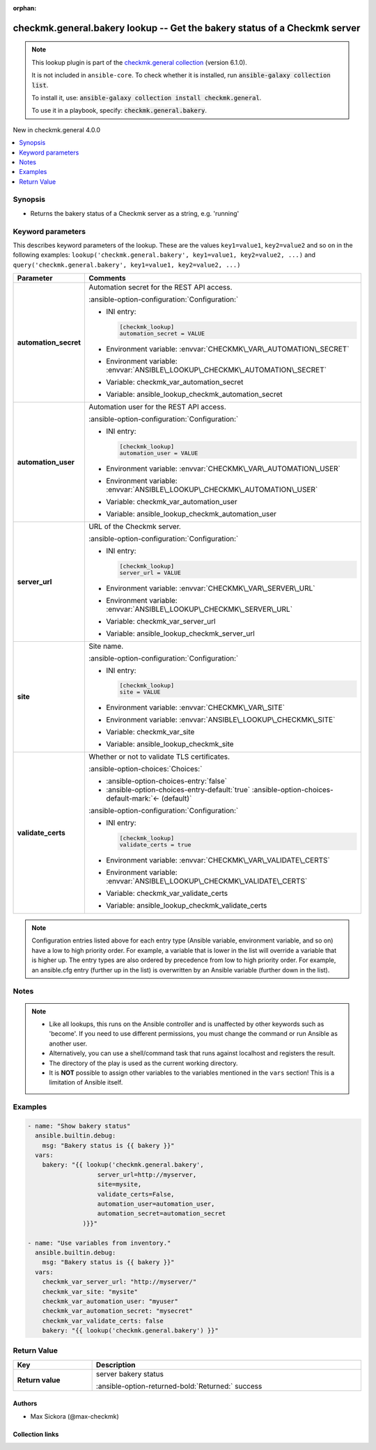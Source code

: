 .. Document meta

:orphan:

.. |antsibull-internal-nbsp| unicode:: 0xA0
    :trim:

.. meta::
  :antsibull-docs: 2.20.0

.. Anchors

.. _ansible_collections.checkmk.general.bakery_lookup:

.. Anchors: short name for ansible.builtin

.. Title

checkmk.general.bakery lookup -- Get the bakery status of a Checkmk server
++++++++++++++++++++++++++++++++++++++++++++++++++++++++++++++++++++++++++

.. Collection note

.. note::
    This lookup plugin is part of the `checkmk.general collection <https://galaxy.ansible.com/ui/repo/published/checkmk/general/>`_ (version 6.1.0).

    It is not included in ``ansible-core``.
    To check whether it is installed, run :code:`ansible-galaxy collection list`.

    To install it, use: :code:`ansible-galaxy collection install checkmk.general`.

    To use it in a playbook, specify: :code:`checkmk.general.bakery`.

.. version_added

.. rst-class:: ansible-version-added

New in checkmk.general 4.0.0

.. contents::
   :local:
   :depth: 1

.. Deprecated


Synopsis
--------

.. Description

- Returns the bakery status of a Checkmk server as a string, e.g. 'running'


.. Aliases


.. Requirements






.. Options

Keyword parameters
------------------

This describes keyword parameters of the lookup. These are the values ``key1=value1``, ``key2=value2`` and so on in the following
examples: ``lookup('checkmk.general.bakery', key1=value1, key2=value2, ...)`` and ``query('checkmk.general.bakery', key1=value1, key2=value2, ...)``

.. tabularcolumns:: \X{1}{3}\X{2}{3}

.. list-table::
  :width: 100%
  :widths: auto
  :header-rows: 1
  :class: longtable ansible-option-table

  * - Parameter
    - Comments

  * - .. raw:: html

        <div class="ansible-option-cell">
        <div class="ansibleOptionAnchor" id="parameter-automation_secret"></div>

      .. _ansible_collections.checkmk.general.bakery_lookup__parameter-automation_secret:

      .. rst-class:: ansible-option-title

      **automation_secret**

      .. raw:: html

        <a class="ansibleOptionLink" href="#parameter-automation_secret" title="Permalink to this option"></a>

      .. ansible-option-type-line::

        :ansible-option-type:`string` / :ansible-option-required:`required`




      .. raw:: html

        </div>

    - .. raw:: html

        <div class="ansible-option-cell">

      Automation secret for the REST API access.


      .. rst-class:: ansible-option-line

      :ansible-option-configuration:`Configuration:`

      - INI entry:

        .. code-block:: ini

          [checkmk_lookup]
          automation_secret = VALUE


      - Environment variable: :envvar:`CHECKMK\_VAR\_AUTOMATION\_SECRET`

      - Environment variable: :envvar:`ANSIBLE\_LOOKUP\_CHECKMK\_AUTOMATION\_SECRET`

      - Variable: checkmk\_var\_automation\_secret

      - Variable: ansible\_lookup\_checkmk\_automation\_secret


      .. raw:: html

        </div>

  * - .. raw:: html

        <div class="ansible-option-cell">
        <div class="ansibleOptionAnchor" id="parameter-automation_user"></div>

      .. _ansible_collections.checkmk.general.bakery_lookup__parameter-automation_user:

      .. rst-class:: ansible-option-title

      **automation_user**

      .. raw:: html

        <a class="ansibleOptionLink" href="#parameter-automation_user" title="Permalink to this option"></a>

      .. ansible-option-type-line::

        :ansible-option-type:`string` / :ansible-option-required:`required`




      .. raw:: html

        </div>

    - .. raw:: html

        <div class="ansible-option-cell">

      Automation user for the REST API access.


      .. rst-class:: ansible-option-line

      :ansible-option-configuration:`Configuration:`

      - INI entry:

        .. code-block:: ini

          [checkmk_lookup]
          automation_user = VALUE


      - Environment variable: :envvar:`CHECKMK\_VAR\_AUTOMATION\_USER`

      - Environment variable: :envvar:`ANSIBLE\_LOOKUP\_CHECKMK\_AUTOMATION\_USER`

      - Variable: checkmk\_var\_automation\_user

      - Variable: ansible\_lookup\_checkmk\_automation\_user


      .. raw:: html

        </div>

  * - .. raw:: html

        <div class="ansible-option-cell">
        <div class="ansibleOptionAnchor" id="parameter-server_url"></div>

      .. _ansible_collections.checkmk.general.bakery_lookup__parameter-server_url:

      .. rst-class:: ansible-option-title

      **server_url**

      .. raw:: html

        <a class="ansibleOptionLink" href="#parameter-server_url" title="Permalink to this option"></a>

      .. ansible-option-type-line::

        :ansible-option-type:`string` / :ansible-option-required:`required`




      .. raw:: html

        </div>

    - .. raw:: html

        <div class="ansible-option-cell">

      URL of the Checkmk server.


      .. rst-class:: ansible-option-line

      :ansible-option-configuration:`Configuration:`

      - INI entry:

        .. code-block:: ini

          [checkmk_lookup]
          server_url = VALUE


      - Environment variable: :envvar:`CHECKMK\_VAR\_SERVER\_URL`

      - Environment variable: :envvar:`ANSIBLE\_LOOKUP\_CHECKMK\_SERVER\_URL`

      - Variable: checkmk\_var\_server\_url

      - Variable: ansible\_lookup\_checkmk\_server\_url


      .. raw:: html

        </div>

  * - .. raw:: html

        <div class="ansible-option-cell">
        <div class="ansibleOptionAnchor" id="parameter-site"></div>

      .. _ansible_collections.checkmk.general.bakery_lookup__parameter-site:

      .. rst-class:: ansible-option-title

      **site**

      .. raw:: html

        <a class="ansibleOptionLink" href="#parameter-site" title="Permalink to this option"></a>

      .. ansible-option-type-line::

        :ansible-option-type:`string` / :ansible-option-required:`required`




      .. raw:: html

        </div>

    - .. raw:: html

        <div class="ansible-option-cell">

      Site name.


      .. rst-class:: ansible-option-line

      :ansible-option-configuration:`Configuration:`

      - INI entry:

        .. code-block:: ini

          [checkmk_lookup]
          site = VALUE


      - Environment variable: :envvar:`CHECKMK\_VAR\_SITE`

      - Environment variable: :envvar:`ANSIBLE\_LOOKUP\_CHECKMK\_SITE`

      - Variable: checkmk\_var\_site

      - Variable: ansible\_lookup\_checkmk\_site


      .. raw:: html

        </div>

  * - .. raw:: html

        <div class="ansible-option-cell">
        <div class="ansibleOptionAnchor" id="parameter-validate_certs"></div>

      .. _ansible_collections.checkmk.general.bakery_lookup__parameter-validate_certs:

      .. rst-class:: ansible-option-title

      **validate_certs**

      .. raw:: html

        <a class="ansibleOptionLink" href="#parameter-validate_certs" title="Permalink to this option"></a>

      .. ansible-option-type-line::

        :ansible-option-type:`boolean`




      .. raw:: html

        </div>

    - .. raw:: html

        <div class="ansible-option-cell">

      Whether or not to validate TLS certificates.


      .. rst-class:: ansible-option-line

      :ansible-option-choices:`Choices:`

      - :ansible-option-choices-entry:`false`
      - :ansible-option-choices-entry-default:`true` :ansible-option-choices-default-mark:`← (default)`


      .. rst-class:: ansible-option-line

      :ansible-option-configuration:`Configuration:`

      - INI entry:

        .. code-block:: ini

          [checkmk_lookup]
          validate_certs = true


      - Environment variable: :envvar:`CHECKMK\_VAR\_VALIDATE\_CERTS`

      - Environment variable: :envvar:`ANSIBLE\_LOOKUP\_CHECKMK\_VALIDATE\_CERTS`

      - Variable: checkmk\_var\_validate\_certs

      - Variable: ansible\_lookup\_checkmk\_validate\_certs


      .. raw:: html

        </div>


.. note::

    Configuration entries listed above for each entry type (Ansible variable, environment variable, and so on) have a low to high priority order.
    For example, a variable that is lower in the list will override a variable that is higher up.
    The entry types are also ordered by precedence from low to high priority order.
    For example, an ansible.cfg entry (further up in the list) is overwritten by an Ansible variable (further down in the list).

.. Attributes


.. Notes

Notes
-----

.. note::
   - Like all lookups, this runs on the Ansible controller and is unaffected by other keywords such as 'become'. If you need to use different permissions, you must change the command or run Ansible as another user.
   - Alternatively, you can use a shell/command task that runs against localhost and registers the result.
   - The directory of the play is used as the current working directory.
   - It is :strong:`NOT` possible to assign other variables to the variables mentioned in the :literal:`vars` section! This is a limitation of Ansible itself.

.. Seealso


.. Examples

Examples
--------

.. code-block:: yaml+jinja

    - name: "Show bakery status"
      ansible.builtin.debug:
        msg: "Bakery status is {{ bakery }}"
      vars:
        bakery: "{{ lookup('checkmk.general.bakery',
                       server_url=http://myserver,
                       site=mysite,
                       validate_certs=False,
                       automation_user=automation_user,
                       automation_secret=automation_secret
                   )}}"

    - name: "Use variables from inventory."
      ansible.builtin.debug:
        msg: "Bakery status is {{ bakery }}"
      vars:
        checkmk_var_server_url: "http://myserver/"
        checkmk_var_site: "mysite"
        checkmk_var_automation_user: "myuser"
        checkmk_var_automation_secret: "mysecret"
        checkmk_var_validate_certs: false
        bakery: "{{ lookup('checkmk.general.bakery') }}"



.. Facts


.. Return values

Return Value
------------

.. tabularcolumns:: \X{1}{3}\X{2}{3}

.. list-table::
  :width: 100%
  :widths: auto
  :header-rows: 1
  :class: longtable ansible-option-table

  * - Key
    - Description

  * - .. raw:: html

        <div class="ansible-option-cell">
        <div class="ansibleOptionAnchor" id="return-_list"></div>

      .. _ansible_collections.checkmk.general.bakery_lookup__return-_list:

      .. rst-class:: ansible-option-title

      **Return value**

      .. raw:: html

        <a class="ansibleOptionLink" href="#return-_list" title="Permalink to this return value"></a>

      .. ansible-option-type-line::

        :ansible-option-type:`list` / :ansible-option-elements:`elements=string`

      .. raw:: html

        </div>

    - .. raw:: html

        <div class="ansible-option-cell">

      server bakery status


      .. rst-class:: ansible-option-line

      :ansible-option-returned-bold:`Returned:` success


      .. raw:: html

        </div>



..  Status (Presently only deprecated)


.. Authors

Authors
~~~~~~~

- Max Sickora (@max-checkmk)


.. Extra links

Collection links
~~~~~~~~~~~~~~~~

.. ansible-links::

  - title: "Issue Tracker"
    url: "https://github.com/Checkmk/ansible-collection-checkmk.general/issues?q=is%3Aissue+is%3Aopen+sort%3Aupdated-desc"
    external: true
  - title: "Repository (Sources)"
    url: "https://github.com/Checkmk/ansible-collection-checkmk.general"
    external: true


.. Parsing errors
